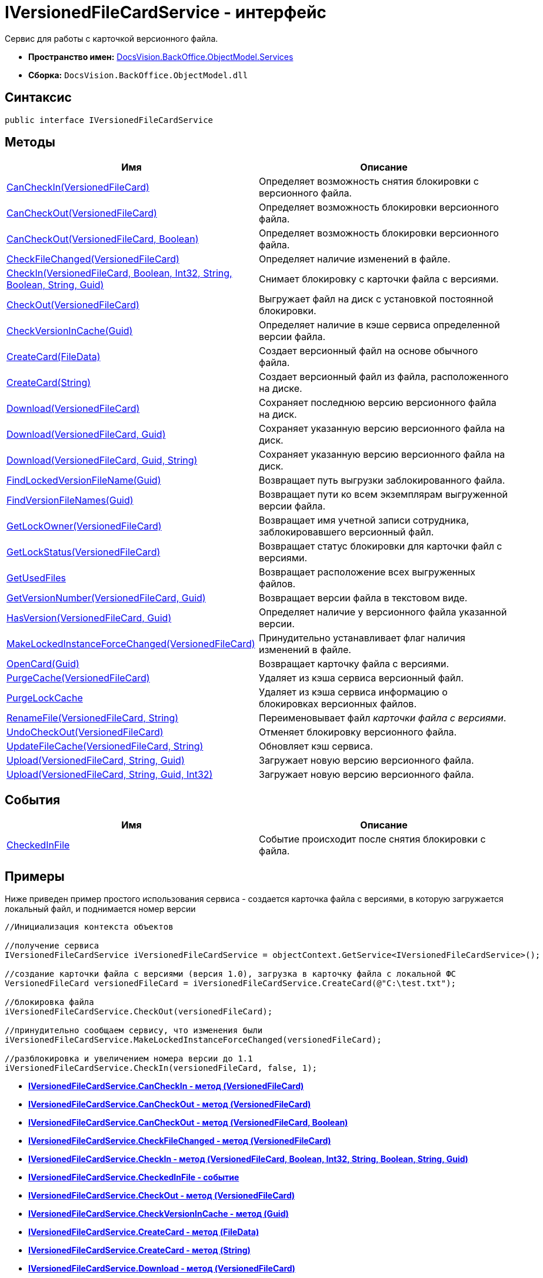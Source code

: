 = IVersionedFileCardService - интерфейс

Сервис для работы с карточкой версионного файла.

* [.keyword]*Пространство имен:* xref:Services_NS.adoc[DocsVision.BackOffice.ObjectModel.Services]
* [.keyword]*Сборка:* [.ph .filepath]`DocsVision.BackOffice.ObjectModel.dll`

== Синтаксис

[source,pre,codeblock,language-csharp]
----
public interface IVersionedFileCardService
----

== Методы

[cols=",",options="header",]
|===
|Имя |Описание
|xref:IVersionedFileCardService.CanCheckIn_MT.adoc[CanCheckIn(VersionedFileCard)] |Определяет возможность снятия блокировки с версионного файла.
|xref:IVersionedFileCardService.CanCheckOut_MT.adoc[CanCheckOut(VersionedFileCard)] |Определяет возможность блокировки версионного файла.
|xref:IVersionedFileCardService.CanCheckOut_1_MT.adoc[CanCheckOut(VersionedFileCard, Boolean)] |Определяет возможность блокировки версионного файла.
|xref:IVersionedFileCardService.CheckFileChanged_MT.adoc[CheckFileChanged(VersionedFileCard)] |Определяет наличие изменений в файле.
|xref:IVersionedFileCardService.CheckIn_MT.adoc[CheckIn(VersionedFileCard, Boolean, Int32, String, Boolean, String, Guid)] |Снимает блокировку с карточки файла с версиями.
|xref:IVersionedFileCardService.CheckOut_MT.adoc[CheckOut(VersionedFileCard)] |Выгружает файл на диск с установкой постоянной блокировки.
|xref:IVersionedFileCardService.CheckVersionInCache_MT.adoc[CheckVersionInCache(Guid)] |Определяет наличие в кэше сервиса определенной версии файла.
|xref:IVersionedFileCardService.CreateCard_1_MT.adoc[CreateCard(FileData)] |Создает версионный файл на основе обычного файла.
|xref:IVersionedFileCardService.CreateCard_MT.adoc[CreateCard(String)] |Создает версионный файл из файла, расположенного на диске.
|xref:IVersionedFileCardService.Download_MT.adoc[Download(VersionedFileCard)] |Сохраняет последнюю версию версионного файла на диск.
|xref:IVersionedFileCardService.Download_1_MT.adoc[Download(VersionedFileCard, Guid)] |Сохраняет указанную версию версионного файла на диск.
|xref:IVersionedFileCardService.Download_2_MT.adoc[Download(VersionedFileCard, Guid, String)] |Сохраняет указанную версию версионного файла на диск.
|xref:IVersionedFileCardService.FindLockedVersionFileName_MT.adoc[FindLockedVersionFileName(Guid)] |Возвращает путь выгрузки заблокированного файла.
|xref:IVersionedFileCardService.FindVersionFileNames_MT.adoc[FindVersionFileNames(Guid)] |Возвращает пути ко всем экземплярам выгруженной версии файла.
|xref:IVersionedFileCardService.GetLockOwner_MT.adoc[GetLockOwner(VersionedFileCard)] |Возвращает имя учетной записи сотрудника, заблокировавшего версионный файл.
|xref:IVersionedFileCardService.GetLockStatus_MT.adoc[GetLockStatus(VersionedFileCard)] |Возвращает статус блокировки для карточки файл с версиями.
|xref:IVersionedFileCardService.GetUsedFiles_MT.adoc[GetUsedFiles] |Возвращает расположение всех выгруженных файлов.
|xref:IVersionedFileCardService.GetVersionNumber_MT.adoc[GetVersionNumber(VersionedFileCard, Guid)] |Возвращает версии файла в текстовом виде.
|xref:IVersionedFileCardService.HasVersion_MT.adoc[HasVersion(VersionedFileCard, Guid)] |Определяет наличие у версионного файла указанной версии.
|xref:IVersionedFileCardService.MakeLockedInstanceForceChanged_MT.adoc[MakeLockedInstanceForceChanged(VersionedFileCard)] |Принудительно устанавливает флаг наличия изменений в файле.
|xref:IVersionedFileCardService.OpenCard_MT.adoc[OpenCard(Guid)] |Возвращает карточку файла с версиями.
|xref:IVersionedFileCardService.PurgeCache_MT.adoc[PurgeCache(VersionedFileCard)] |Удаляет из кэша сервиса версионный файл.
|xref:IVersionedFileCardService.PurgeLockCache_MT.adoc[PurgeLockCache] |Удаляет из кэша сервиса информацию о блокировках версионных файлов.
|xref:IVersionedFileCardService.RenameFile_MT.adoc[RenameFile(VersionedFileCard, String)] |Переименовывает файл [.dfn .term]_карточки файла с версиями_.
|xref:IVersionedFileCardService.UndoCheckOut_MT.adoc[UndoCheckOut(VersionedFileCard)] |Отменяет блокировку версионного файла.
|xref:IVersionedFileCardService.UpdateFileCache_MT.adoc[UpdateFileCache(VersionedFileCard, String)] |Обновляет кэш сервиса.
|xref:IVersionedFileCardService.Upload_MT.adoc[Upload(VersionedFileCard, String, Guid)] |Загружает новую версию версионного файла.
|xref:IVersionedFileCardService.Upload_1_MT.adoc[Upload(VersionedFileCard, String, Guid, Int32)] |Загружает новую версию версионного файла.
|===

== События

[cols=",",options="header",]
|===
|Имя |Описание
|xref:IVersionedFileCardService.CheckedInFile_EV.adoc[CheckedInFile] |Событие происходит после снятия блокировки с файла.
|===

== Примеры

Ниже приведен пример простого использования сервиса - создается карточка файла с версиями, в которую загружается локальный файл, и поднимается номер версии

[source,pre,codeblock,language-csharp]
----
//Инициализация контекста объектов

//получение сервиса
IVersionedFileCardService iVersionedFileCardService = objectContext.GetService<IVersionedFileCardService>();

//создание карточки файла с версиями (версия 1.0), загрузка в карточку файла с локальной ФС
VersionedFileCard versionedFileCard = iVersionedFileCardService.CreateCard(@"C:\test.txt");

//блокировка файла
iVersionedFileCardService.CheckOut(versionedFileCard);

//принудительно сообщаем сервису, что изменения были
iVersionedFileCardService.MakeLockedInstanceForceChanged(versionedFileCard);

//разблокировка и увеличением номера версии до 1.1
iVersionedFileCardService.CheckIn(versionedFileCard, false, 1);
----

* *xref:../../../../../api/DocsVision/BackOffice/ObjectModel/Services/IVersionedFileCardService.CanCheckIn_MT.adoc[IVersionedFileCardService.CanCheckIn - метод (VersionedFileCard)]* +
* *xref:../../../../../api/DocsVision/BackOffice/ObjectModel/Services/IVersionedFileCardService.CanCheckOut_MT.adoc[IVersionedFileCardService.CanCheckOut - метод (VersionedFileCard)]* +
* *xref:../../../../../api/DocsVision/BackOffice/ObjectModel/Services/IVersionedFileCardService.CanCheckOut_1_MT.adoc[IVersionedFileCardService.CanCheckOut - метод (VersionedFileCard, Boolean)]* +
* *xref:../../../../../api/DocsVision/BackOffice/ObjectModel/Services/IVersionedFileCardService.CheckFileChanged_MT.adoc[IVersionedFileCardService.CheckFileChanged - метод (VersionedFileCard)]* +
* *xref:../../../../../api/DocsVision/BackOffice/ObjectModel/Services/IVersionedFileCardService.CheckIn_MT.adoc[IVersionedFileCardService.CheckIn - метод (VersionedFileCard, Boolean, Int32, String, Boolean, String, Guid)]* +
* *xref:../../../../../api/DocsVision/BackOffice/ObjectModel/Services/IVersionedFileCardService.CheckedInFile_EV.adoc[IVersionedFileCardService.CheckedInFile - событие]* +
* *xref:../../../../../api/DocsVision/BackOffice/ObjectModel/Services/IVersionedFileCardService.CheckOut_MT.adoc[IVersionedFileCardService.CheckOut - метод (VersionedFileCard)]* +
* *xref:../../../../../api/DocsVision/BackOffice/ObjectModel/Services/IVersionedFileCardService.CheckVersionInCache_MT.adoc[IVersionedFileCardService.CheckVersionInCache - метод (Guid)]* +
* *xref:../../../../../api/DocsVision/BackOffice/ObjectModel/Services/IVersionedFileCardService.CreateCard_1_MT.adoc[IVersionedFileCardService.CreateCard - метод (FileData)]* +
* *xref:../../../../../api/DocsVision/BackOffice/ObjectModel/Services/IVersionedFileCardService.CreateCard_MT.adoc[IVersionedFileCardService.CreateCard - метод (String)]* +
* *xref:../../../../../api/DocsVision/BackOffice/ObjectModel/Services/IVersionedFileCardService.Download_MT.adoc[IVersionedFileCardService.Download - метод (VersionedFileCard)]* +
* *xref:../../../../../api/DocsVision/BackOffice/ObjectModel/Services/IVersionedFileCardService.Download_1_MT.adoc[IVersionedFileCardService.Download - метод (VersionedFileCard, Guid)]* +
* *xref:../../../../../api/DocsVision/BackOffice/ObjectModel/Services/IVersionedFileCardService.Download_2_MT.adoc[IVersionedFileCardService.Download - метод (VersionedFileCard, Guid, String)]* +
* *xref:../../../../../api/DocsVision/BackOffice/ObjectModel/Services/IVersionedFileCardService.FindLockedVersionFileName_MT.adoc[IVersionedFileCardService.FindLockedVersionFileName - метод (Guid)]* +
* *xref:../../../../../api/DocsVision/BackOffice/ObjectModel/Services/IVersionedFileCardService.FindVersionFileNames_MT.adoc[IVersionedFileCardService.FindVersionFileNames - метод (Guid)]* +
* *xref:../../../../../api/DocsVision/BackOffice/ObjectModel/Services/IVersionedFileCardService.GetLockOwner_MT.adoc[IVersionedFileCardService.GetLockOwner - метод (VersionedFileCard)]* +
* *xref:../../../../../api/DocsVision/BackOffice/ObjectModel/Services/IVersionedFileCardService.GetLockStatus_MT.adoc[IVersionedFileCardService.GetLockStatus - метод (VersionedFileCard)]* +
* *xref:../../../../../api/DocsVision/BackOffice/ObjectModel/Services/IVersionedFileCardService.GetUsedFiles_MT.adoc[IVersionedFileCardService.GetUsedFiles - метод]* +
* *xref:../../../../../api/DocsVision/BackOffice/ObjectModel/Services/IVersionedFileCardService.GetVersionNumber_MT.adoc[IVersionedFileCardService.GetVersionNumber - метод (VersionedFileCard, Guid)]* +
* *xref:../../../../../api/DocsVision/BackOffice/ObjectModel/Services/IVersionedFileCardService.HasVersion_MT.adoc[IVersionedFileCardService.HasVersion - метод (VersionedFileCard, Guid)]* +
* *xref:../../../../../api/DocsVision/BackOffice/ObjectModel/Services/IVersionedFileCardService.MakeLockedInstanceForceChanged_MT.adoc[IVersionedFileCardService.MakeLockedInstanceForceChanged - метод (VersionedFileCard)]* +
* *xref:../../../../../api/DocsVision/BackOffice/ObjectModel/Services/IVersionedFileCardService.OpenCard_MT.adoc[IVersionedFileCardService.OpenCard - метод (Guid)]* +
* *xref:../../../../../api/DocsVision/BackOffice/ObjectModel/Services/IVersionedFileCardService.PurgeCache_MT.adoc[IVersionedFileCardService.PurgeCache - метод (VersionedFileCard)]* +
* *xref:../../../../../api/DocsVision/BackOffice/ObjectModel/Services/IVersionedFileCardService.PurgeLockCache_MT.adoc[IVersionedFileCardService.PurgeLockCache - метод]* +
* *xref:../../../../../api/DocsVision/BackOffice/ObjectModel/Services/IVersionedFileCardService.RenameFile_MT.adoc[IVersionedFileCardService.RenameFile - метод (VersionedFileCard, String)]* +
* *xref:../../../../../api/DocsVision/BackOffice/ObjectModel/Services/IVersionedFileCardService.UndoCheckOut_MT.adoc[IVersionedFileCardService.UndoCheckOut - метод (VersionedFileCard)]* +
* *xref:../../../../../api/DocsVision/BackOffice/ObjectModel/Services/IVersionedFileCardService.UpdateFileCache_MT.adoc[IVersionedFileCardService.UpdateFileCache - метод (VersionedFileCard, String)]* +
* *xref:../../../../../api/DocsVision/BackOffice/ObjectModel/Services/IVersionedFileCardService.Upload_MT.adoc[IVersionedFileCardService.Upload - метод (VersionedFileCard, String, Guid)]* +
* *xref:../../../../../api/DocsVision/BackOffice/ObjectModel/Services/IVersionedFileCardService.Upload_1_MT.adoc[IVersionedFileCardService.Upload - метод (VersionedFileCard, String, Guid, Int32)]* +

*На уровень выше:* xref:../../../../../api/DocsVision/BackOffice/ObjectModel/Services/Services_NS.adoc[DocsVision.BackOffice.ObjectModel.Services - пространство имен]
